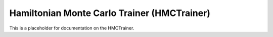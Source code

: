 Hamiltonian Monte Carlo Trainer (HMCTrainer)
~~~~~~~~~~~~~~~~~~~~~~~~~~~~~~~~~~~~~~~~~~~~

This is a placeholder for documentation on the HMCTrainer.